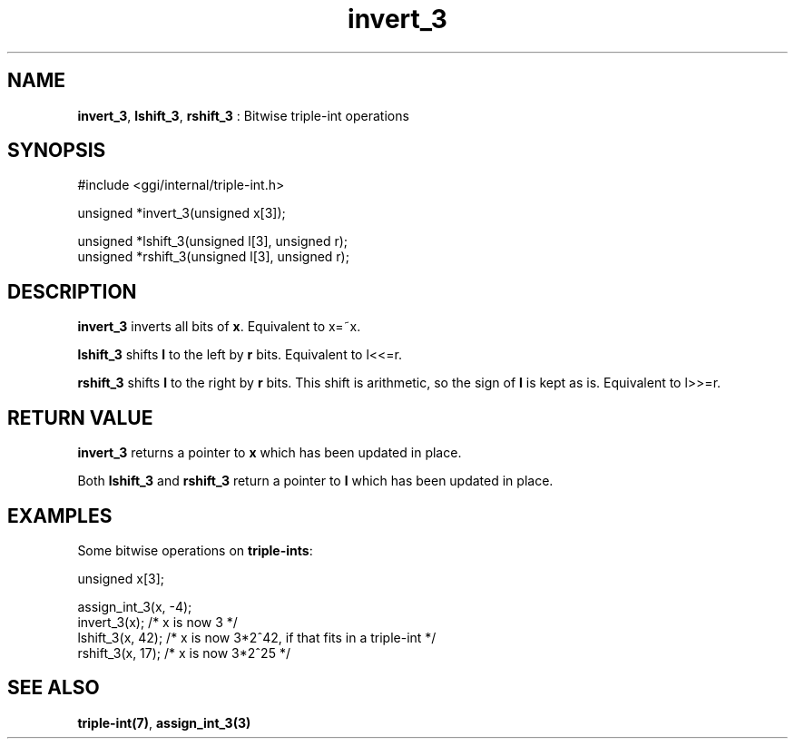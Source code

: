 .TH "invert_3" 3 "2004-10-26" "libggi-current" GGI
.SH NAME
\fBinvert_3\fR, \fBlshift_3\fR, \fBrshift_3\fR : Bitwise triple-int operations
.SH SYNOPSIS
.nb
.nf
#include <ggi/internal/triple-int.h>

unsigned *invert_3(unsigned x[3]);

unsigned *lshift_3(unsigned l[3], unsigned r);
unsigned *rshift_3(unsigned l[3], unsigned r);
.fi

.SH DESCRIPTION
\fBinvert_3\fR inverts all bits of \fBx\fR. Equivalent to x=~x.

\fBlshift_3\fR shifts \fBl\fR to the left by \fBr\fR bits. Equivalent to l<<=r.

\fBrshift_3\fR shifts \fBl\fR to the right by \fBr\fR bits. This shift is
arithmetic, so the sign of \fBl\fR is kept as is. Equivalent to l>>=r.
.SH RETURN VALUE
\fBinvert_3\fR returns a pointer to \fBx\fR which has been updated in place.

Both \fBlshift_3\fR and \fBrshift_3\fR return a pointer to \fBl\fR which has
been updated in place.
.SH EXAMPLES
Some bitwise operations on \fBtriple-ints\fR:

.nb
.nf
unsigned x[3];

assign_int_3(x, -4);
invert_3(x);     /* x is now 3 */
lshift_3(x, 42); /* x is now 3*2^42, if that fits in a triple-int */
rshift_3(x, 17); /* x is now 3*2^25 */
.fi

.SH SEE ALSO
\fBtriple-int(7)\fR, \fBassign_int_3(3)\fR
